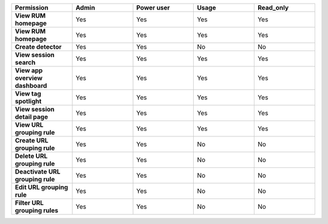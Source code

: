 .. list-table::
  :widths: 20,20,20,20,20

  * - :strong:`Permission`
    - :strong:`Admin`
    - :strong:`Power user`
    - :strong:`Usage`
    - :strong:`Read_only`

  * - :strong:`View RUM homepage`
    - Yes
    - Yes
    - Yes
    - Yes
    
  * - :strong:`View RUM homepage`
    - Yes
    - Yes
    - Yes
    - Yes


  * - :strong:`Create detector`
    - Yes
    - Yes
    - No
    - No

  * - :strong:`View session search`
    - Yes
    - Yes
    - Yes
    - Yes

  * - :strong:`View app overview dashboard`
    - Yes
    - Yes
    - Yes
    - Yes

  * - :strong:`View tag spotlight`
    - Yes
    - Yes
    - Yes
    - Yes

  * - :strong:`View session detail page`
    - Yes
    - Yes
    - Yes
    - Yes
  
  * - :strong:`View URL grouping rule`
    - Yes
    - Yes
    - Yes
    - Yes
  
  * - :strong:`Create URL grouping rule`
    - Yes
    - Yes
    - No
    - No

  * - :strong:`Delete URL grouping rule`
    - Yes
    - Yes
    - No
    - No

  * - :strong:`Deactivate  URL grouping rule`
    - Yes
    - Yes
    - No
    - No

  * - :strong:`Edit URL grouping rule`
    - Yes
    - Yes
    - No
    - No

  * - :strong:`Filter URL grouping rules`
    - Yes
    - Yes
    - No
    - No
